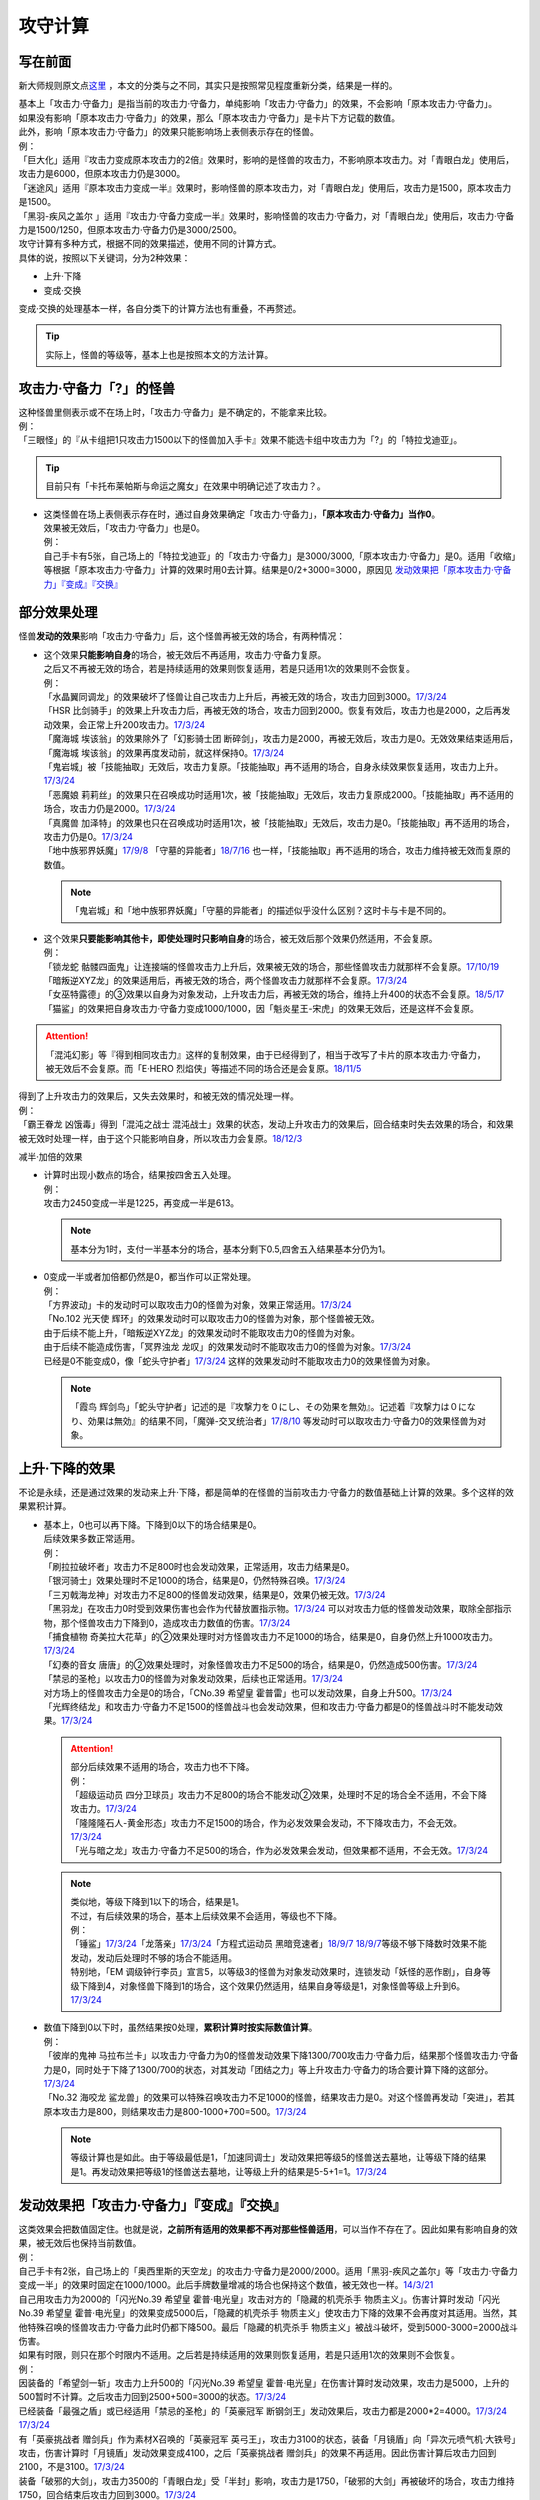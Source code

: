 .. _攻守计算:

========
攻守计算
========

写在前面
========

新大师规则原文点\ `这里 <https://warsier.gitbooks.io/new_master_rule/content/4/4336.html>`__ ，本文的分类与之不同，其实只是按照常见程度重新分类，结果是一样的。

| 基本上「攻击力·守备力」是指当前的攻击力·守备力，单纯影响「攻击力·守备力」的效果，不会影响「原本攻击力·守备力」。
| 如果没有影响「原本攻击力·守备力」的效果，那么「原本攻击力·守备力」是卡片下方记载的数值。
| 此外，影响「原本攻击力·守备力」的效果只能影响场上表侧表示存在的怪兽。
| 例：
| 「巨大化」适用『攻击力变成原本攻击力的2倍』效果时，影响的是怪兽的攻击力，不影响原本攻击力。对「青眼白龙」使用后，攻击力是6000，但原本攻击力仍是3000。
| 「迷途风」适用『原本攻击力变成一半』效果时，影响怪兽的原本攻击力，对「青眼白龙」使用后，攻击力是1500，原本攻击力是1500。
| 「黑羽-疾风之盖尔 」适用『攻击力·守备力变成一半』效果时，影响怪兽的攻击力·守备力，对「青眼白龙」使用后，攻击力·守备力是1500/1250，但原本攻击力·守备力仍是3000/2500。

| 攻守计算有多种方式，根据不同的效果描述，使用不同的计算方式。
| 具体的说，按照以下关键词，分为2种效果：

- 上升·下降
- 变成·交换

| 变成·交换的处理基本一样，各自分类下的计算方法也有重叠，不再赘述。

.. tip:: 实际上，怪兽的等级等，基本上也是按照本文的方法计算。

攻击力·守备力「?」的怪兽
=========================

| 这种怪兽里侧表示或不在场上时，「攻击力·守备力」是不确定的，不能拿来比较。
| 例：
| 「三眼怪」的『从卡组把1只攻击力1500以下的怪兽加入手卡』效果不能选卡组中攻击力为「?」的「特拉戈迪亚」。

.. tip:: 目前只有「卡托布莱帕斯与命运之魔女」在效果中明确记述了攻击力？。

-  | 这类怪兽在场上表侧表示存在时，通过自身效果确定「攻击力·守备力」，\ **「原本攻击力·守备力」当作0**\ 。
   | 效果被无效后，「攻击力·守备力」也是0。
   | 例：
   | 自己手卡有5张，自己场上的「特拉戈迪亚」的「攻击力·守备力」是3000/3000,「原本攻击力·守备力」是0。适用「收缩」等根据「原本攻击力·守备力」计算的效果时用0去计算。结果是0/2+3000=3000，原因见 `发动效果把「原本攻击力·守备力」『变成』『交换』`_

部分效果处理
============

怪兽\ **发动的效果**\ 影响「攻击力·守备力」后，这个怪兽再被无效的场合，有两种情况：

-  | 这个效果\ **只能影响自身**\ 的场合，被无效后不再适用，攻击力·守备力复原。
   | 之后又不再被无效的场合，若是持续适用的效果则恢复适用，若是只适用1次的效果则不会恢复。
   | 例：
   | 「水晶翼同调龙」的效果破坏了怪兽让自己攻击力上升后，再被无效的场合，攻击力回到3000。\ `17/3/24 <https://www.db.yugioh-card.com/yugiohdb/faq_search.action?ope=5&fid=18191>`__
   | 「HSR 比剑骑手」的效果上升攻击力后，再被无效的场合，攻击力回到2000。恢复有效后，攻击力也是2000，之后再发动效果，会正常上升200攻击力。\ `17/3/24 <https://www.db.yugioh-card.com/yugiohdb/faq_search.action?ope=5&fid=16878>`__
   | 「魔海城 埃该翁」的效果除外了「幻影骑士团 断碎剑」，攻击力是2000，再被无效后，攻击力是0。无效效果结束适用后，「魔海城 埃该翁」的效果再度发动前，就这样保持0。\ `17/3/24 <https://www.db.yugioh-card.com/yugiohdb/faq_search.action?ope=5&fid=17272>`__
   | 「鬼岩城」被「技能抽取」无效后，攻击力复原。「技能抽取」再不适用的场合，自身永续效果恢复适用，攻击力上升。\ `17/3/24 <https://www.db.yugioh-card.com/yugiohdb/faq_search.action?ope=5&fid=45>`__
   | 「恶魔娘 莉莉丝」的效果只在召唤成功时适用1次，被「技能抽取」无效后，攻击力复原成2000。「技能抽取」再不适用的场合，攻击力仍是2000。\ `17/3/24 <https://www.db.yugioh-card.com/yugiohdb/faq_search.action?ope=5&fid=12542>`__
   | 「真魔兽 加泽特」的效果也只在召唤成功时适用1次，被「技能抽取」无效后，攻击力是0。「技能抽取」再不适用的场合，攻击力仍是0。\ `17/3/24 <https://www.db.yugioh-card.com/yugiohdb/faq_search.action?ope=5&fid=14300&keyword=&tag=-1>`__
   | 「地中族邪界妖魔」\ `17/9/8 <https://www.db.yugioh-card.com/yugiohdb/faq_search.action?ope=5&fid=21394&keyword=&tag=-1>`__ 「守墓的异能者」\ `18/7/16 <https://www.db.yugioh-card.com/yugiohdb/faq_search.action?ope=5&fid=22050>`__ 也一样，「技能抽取」再不适用的场合，攻击力维持被无效而复原的数值。

   .. note:: 「鬼岩城」和「地中族邪界妖魔」「守墓的异能者」的描述似乎没什么区别？这时卡与卡是不同的。

-  | 这个效果\ **只要能影响其他卡，即使处理时只影响自身**\ 的场合，被无效后那个效果仍然适用，不会复原。
   | 例：
   | 「锁龙蛇 骷髅四面鬼」让连接端的怪兽攻击力上升后，效果被无效的场合，那些怪兽攻击力就那样不会复原。\ `17/10/19 <https://www.db.yugioh-card.com/yugiohdb/faq_search.action?ope=5&fid=12638>`__
   | 「暗叛逆XYZ龙」的效果适用后，再被无效的场合，两个怪兽攻击力就那样不会复原。\ `17/3/24 <https://www.db.yugioh-card.com/yugiohdb/faq_search.action?ope=5&fid=13409&keyword=&tag=-1>`__
   | 「女巫特露德」的③效果以自身为对象发动，上升攻击力后，再被无效的场合，维持上升400的状态不会复原。\ `18/5/17 <https://www.db.yugioh-card.com/yugiohdb/faq_search.action?ope=5&fid=12439>`__
   | 「猫鲨」的效果把自身攻击力·守备力变成1000/1000，因「魁炎星王-宋虎」的效果无效后，还是这样不会复原。

.. attention:: 「混沌幻影」等『得到相同攻击力』这样的复制效果，由于已经得到了，相当于改写了卡片的原本攻击力·守备力，被无效后不会复原。而「E·HERO 烈焰侠」等描述不同的场合还是会复原。\ `18/11/5 <https://www.db.yugioh-card.com/yugiohdb/faq_search.action?ope=5&fid=13594&keyword=&tag=-1>`__

| 得到了上升攻击力的效果后，又失去效果时，和被无效的情况处理一样。
| 例：
| 「霸王眷龙 凶饿毒」得到「混沌之战士 混沌战士」效果的状态，发动上升攻击力的效果后，回合结束时失去效果的场合，和效果被无效时处理一样，由于这个只能影响自身，所以攻击力会复原。\ `18/12/3 <https://www.db.yugioh-card.com/yugiohdb/faq_search.action?ope=5&fid=8562&keyword=&tag=-1>`__

减半·加倍的效果

-  | 计算时出现小数点的场合，结果按四舍五入处理。
   | 例：
   | 攻击力2450变成一半是1225，再变成一半是613。

   .. note:: 基本分为1时，支付一半基本分的场合，基本分剩下0.5,四舍五入结果基本分仍为1。

-  | 0变成一半或者加倍都仍然是0，都当作可以正常处理。
   | 例：
   | 「方界波动」卡的发动时可以取攻击力0的怪兽为对象，效果正常适用。\ `17/3/24 <https://www.db.yugioh-card.com/yugiohdb/faq_search.action?ope=5&fid=8400>`__
   | 「No.102 光天使 辉环」的效果发动时可以取攻击力0的怪兽为对象，那个怪兽被无效。
   | 由于后续不能上升，「暗叛逆XYZ龙」的效果发动时不能取攻击力0的怪兽为对象。
   | 由于后续不能造成伤害，「冥界浊龙 龙叹」的效果发动时不能取攻击力0的怪兽为对象。\ `17/3/24 <https://www.db.yugioh-card.com/yugiohdb/faq_search.action?ope=5&fid=14704>`__
   | 已经是0不能变成0，像「蛇头守护者」\ `17/3/24 <https://www.db.yugioh-card.com/yugiohdb/faq_search.action?ope=5&fid=13061&keyword=&tag=-1>`__ 这样的效果发动时不能取攻击力0的效果怪兽为对象。

   .. note:: 「霞鸟 辉剑鸟」「蛇头守护者」记述的是『攻撃力を０にし、その効果を無効』。记述着『攻撃力は０になり、効果は無効』的结果不同，「魔弹-交叉统治者」\ `17/8/10 <https://www.db.yugioh-card.com/yugiohdb/faq_search.action?ope=5&fid=21318>`__ 等发动时可以取攻击力·守备力0的效果怪兽为对象。

上升·下降的效果
==========================

不论是永续，还是通过效果的发动来上升·下降，都是简单的在怪兽的当前攻击力·守备力的数值基础上计算的效果。多个这样的效果累积计算。

-  | 基本上，0也可以再下降。下降到0以下的场合结果是0。
   | 后续效果多数正常适用。
   | 例：
   | 「刷拉拉破坏者」攻击力不足800时也会发动效果，正常适用，攻击力结果是0。
   | 「银河骑士」效果处理时不足1000的场合，结果是0，仍然特殊召唤。\ `17/3/24 <https://www.db.yugioh-card.com/yugiohdb/faq_search.action?ope=5&fid=12535>`__
   | 「三刃戟海龙神」对攻击力不足800的怪兽发动效果，结果是0，效果仍被无效。\ `17/3/24 <https://www.db.yugioh-card.com/yugiohdb/faq_search.action?ope=5&fid=9809&keyword=&tag=-1>`__
   | 「黑羽龙」在攻击力0时受到效果伤害也会作为代替放置指示物。\ `17/3/24 <https://www.db.yugioh-card.com/yugiohdb/faq_search.action?ope=5&fid=9809&keyword=&tag=-1>`__ 可以对攻击力低的怪兽发动效果，取除全部指示物，那个怪兽攻击力下降到0，造成攻击力数值的伤害。\ `17/3/24 <https://www.db.yugioh-card.com/yugiohdb/faq_search.action?ope=5&fid=9808&keyword=&tag=-1>`__
   | 「捕食植物 奇美拉大花草」的②效果处理时对方怪兽攻击力不足1000的场合，结果是0，自身仍然上升1000攻击力。\ `17/3/24 <https://www.db.yugioh-card.com/yugiohdb/faq_search.action?ope=5&fid=7514>`__
   | 「幻奏的音女 唐唐」的②效果处理时，对象怪兽攻击力不足500的场合，结果是0，仍然造成500伤害。\ `17/3/24 <https://www.db.yugioh-card.com/yugiohdb/faq_search.action?ope=5&fid=15615>`__
   | 「禁忌的圣枪」以攻击力0的怪兽为对象发动效果，后续也正常适用。\ `17/3/24 <https://www.db.yugioh-card.com/yugiohdb/faq_search.action?ope=5&fid=12476>`__
   | 对方场上的怪兽攻击力全是0的场合，「CNo.39 希望皇 霍普雷」也可以发动效果，自身上升500。\ `17/3/24 <https://www.db.yugioh-card.com/yugiohdb/faq_search.action?ope=5&fid=11844>`__
   | 「光辉终结龙」和攻击力·守备力不足1500的怪兽战斗也会发动效果，但和攻击力·守备力都是0的怪兽战斗时不能发动效果。\ `17/3/24 <https://www.db.yugioh-card.com/yugiohdb/faq_search.action?ope=5&fid=7675>`__

   .. attention::

      | 部分后续效果不适用的场合，攻击力也不下降。
      | 例：
      | 「超级运动员 四分卫球员」攻击力不足800的场合不能发动②效果，处理时不足的场合全不适用，不会下降攻击力。\ `17/3/24 <https://www.db.yugioh-card.com/yugiohdb/faq_search.action?ope=5&fid=17226>`__
      | 「隆隆隆石人-黄金形态」攻击力不足1500的场合，作为必发效果会发动，不下降攻击力，不会无效。\ `17/3/24 <https://www.db.yugioh-card.com/yugiohdb/faq_search.action?ope=5&fid=12916>`__
      | 「光与暗之龙」攻击力·守备力不足500的场合，作为必发效果会发动，但效果都不适用，不会无效。\ `17/3/24 <https://www.db.yugioh-card.com/yugiohdb/faq_search.action?ope=5&fid=6357&keyword=&tag=-1>`__

   .. note::

      | 类似地，等级下降到1以下的场合，结果是1。
      | 不过，有后续效果的场合，基本上后续效果不会适用，等级也不下降。
      | 例：
      | 「锤鲨」\ `17/3/24 <https://www.db.yugioh-card.com/yugiohdb/faq_search.action?ope=5&fid=12944>`__\ 「龙落亲」\ `17/3/24 <https://www.db.yugioh-card.com/yugiohdb/faq_search.action?ope=5&fid=17005>`__\ 「方程式运动员 黑暗竞速者」\ `18/9/7 <https://www.db.yugioh-card.com/yugiohdb/faq_search.action?ope=5&fid=9809&keyword=&tag=-1>`__ \ `18/9/7 <https://www.db.yugioh-card.com/yugiohdb/faq_search.action?ope=5&fid=22099>`__\ 等级不够下降数时效果不能发动，发动后处理时不够的场合不能适用。
      | 特别地，「EM 调级钟行李员」宣言5，以等级3的怪兽为对象发动效果时，连锁发动「妖怪的恶作剧」，自身等级下降到4，对象怪兽下降到1的场合，这个效果仍然适用，结果自身等级是1，对象怪兽等级上升到6。\ `17/3/24 <https://www.db.yugioh-card.com/yugiohdb/faq_search.action?ope=5&fid=19744>`__

-  | 数值下降到0以下时，虽然结果按0处理，\ **累积计算时按实际数值计算**\ 。
   | 例：
   | 「彼岸的鬼神 马拉布兰卡」以攻击力·守备力为0的怪兽发动效果下降1300/700攻击力·守备力后，结果那个怪兽攻击力·守备力是0，同时处于下降了1300/700的状态，对其发动「团结之力」等上升攻击力·守备力的场合要计算下降的这部分。\ `17/3/24 <https://www.db.yugioh-card.com/yugiohdb/faq_search.action?ope=5&fid=17230>`__
   | 「No.32 海咬龙 鲨龙兽」的效果可以特殊召唤攻击力不足1000的怪兽，结果攻击力是0。对这个怪兽再发动「突进」，若其原本攻击力是800，则结果攻击力是800-1000+700=500。\ `17/3/24 <https://www.db.yugioh-card.com/yugiohdb/faq_search.action?ope=5&fid=12421>`__

   .. note:: 等级计算也是如此。由于等级最低是1，「加速同调士」发动效果把等级5的怪兽送去墓地，让等级下降的结果是1。再发动效果把等级1的怪兽送去墓地，让等级上升的结果是5-5+1=1。\ `17/3/24 <https://www.db.yugioh-card.com/yugiohdb/faq_search.action?ope=5&fid=14458&keyword=&tag=-1>`__

发动效果把「攻击力·守备力」『变成』『交换』
==============================================

| 这类效果会把数值固定住。也就是说，\ **之前所有适用的效果都不再对那些怪兽适用**\ ，可以当作不存在了。因此如果有影响自身的效果，被无效后也保持当前数值。
| 例：
| 自己手卡有2张，自己场上的「奥西里斯的天空龙」的攻击力·守备力是2000/2000。适用「黑羽-疾风之盖尔」等「攻击力·守备力变成一半」的效果时固定在1000/1000。此后手牌数量增减的场合也保持这个数值，被无效也一样。\ `14/3/21 <http://www.db.yugioh-card.com/yugiohdb/faq_search.action?ope=5&fid=11911&keyword=&tag=-1>`__
| 自己用攻击力为2000的「闪光No.39 希望皇 霍普·电光皇」攻击对方的「隐藏的机壳杀手 物质主义」。伤害计算时发动「闪光No.39 希望皇 霍普·电光皇」的效果变成5000后，「隐藏的机壳杀手 物质主义」使攻击力下降的效果不会再度对其适用。当然，其他特殊召唤的怪兽攻击力·守备力此时仍都下降500。最后「隐藏的机壳杀手 物质主义」被战斗破坏，受到5000-3000=2000战斗伤害。

| 如果有时限，则只在那个时限内不适用。之后若是持续适用的效果则恢复适用，若是只适用1次的效果则不会恢复。
| 例：
| 因装备的「希望剑一斩」攻击力上升500的「闪光No.39 希望皇 霍普·电光皇」在伤害计算时发动效果，攻击力是5000，上升的500暂时不计算。之后攻击力回到2500+500=3000的状态。\ `17/3/24 <https://www.db.yugioh-card.com/yugiohdb/faq_search.action?ope=5&fid=15302>`__
| 已经装备「最强之盾」或已经适用「禁忌的圣枪」的「英豪冠军 断钢剑王」发动效果后，攻击力都是2000*2=4000。\ `17/3/24 <https://www.db.yugioh-card.com/yugiohdb/faq_search.action?ope=5&fid=16&keyword=&tag=-1>`__ \ `17/3/24 <https://www.db.yugioh-card.com/yugiohdb/faq_search.action?ope=5&fid=12357&keyword=&tag=-1>`__
| 有「英豪挑战者 赠剑兵」作为素材X召唤的「英豪冠军 英弓王」，攻击力3100的状态，装备「月镜盾」向「异次元喷气机·大铁号」攻击，伤害计算时「月镜盾」发动效果变成4100，之后「英豪挑战者 赠剑兵」的效果不再适用。因此伤害计算后攻击力回到2100，不是3100。\ `17/3/24 <https://www.db.yugioh-card.com/yugiohdb/faq_search.action?ope=5&fid=12654>`__
| 装备「破邪的大剑」，攻击力3500的「青眼白龙」受「半封」影响，攻击力是1750，「破邪的大剑」再被破坏的场合，攻击力维持1750，回合结束后攻击力回到3000。\ `17/3/24 <https://www.db.yugioh-card.com/yugiohdb/faq_search.action?ope=5&fid=9829&keyword=&tag=-1>`__
| 「青眼白龙」直接攻击造成3000伤害，发动「芙莉嘉的苹果」特殊召唤「邪精衍生物」使其攻守均为3000/3000，再对这个「邪精衍生物」发动「半封」使攻击力直到回合结束时变成一半即1500/3000的场合，此时「芙莉嘉的苹果」影响「邪精衍生物」的攻击力部分的效果不再适用，回合结束后「半封」不再适用的场合，「邪精衍生物」的攻守是0/3000。\ `17/2/16 <http://www.db.yugioh-card.com/yugiohdb/faq_search.action?ope=5&fid=6415&keyword=&tag=-1>`__
| 「E·HERO 次新宇侠」装备「恶魔之斧」，攻击力·守备力是2900/1300的场合，发动「反转世界」，结果攻击力·守备力是1300/2900。之后「恶魔之斧」被破坏的场合也维持这个数值。再装备「黑项链」的场合攻击力是1300+500=1800。\ `17/3/24 <https://www.db.yugioh-card.com/yugiohdb/faq_search.action?ope=5&fid=9502>`__

.. note:: 「英豪挑战者 赠剑兵」「芙莉嘉的苹果」这样的效果只在处理时影响1次攻击力·守备力。

-  | 之前还未影响攻击力·守备力的效果满足条件仍能适用。
   | 例：
   | 自己场上存在「真帝王领域」，自己场上上级召唤的「天帝 埃忒耳」被对方的「暗叛逆XYZ龙」把攻击力变成一半，即1400。此时「真帝王领域」虽然在场上存在，但效果还未对「天帝 埃忒耳」适用，因此不会被「暗叛逆XYZ龙」抹消。之后「天帝 埃忒耳」向对方怪兽攻击的伤害计算时，「真帝王领域」的效果正常适用，上升800，即2200。18/10/8
   | 「光道圣骑士 简」被对方的「黑羽-疾风之盖尔」把攻守变成一半，之后「光道圣骑士 简」攻击的伤害步骤内，效果正常适用，攻击力上升300。18/10/8
   | 「我我我枪手」攻击表示的效果适用后，被对方的「真龙的默示录」把攻守变成一半，之后「我我我枪手」攻击对方怪兽的伤害步骤内，其效果正常适用上升1000，对方怪兽下降500。18/10/8
   | 「Em 帽子戏法师」不足3个指示物时被「收缩」把攻击力变成550，然后指示物达到3个时会适用③效果，攻击力·守备力变成3300。18/10/8

-  | 之后发动·适用的效果当然会正常适用。
   | 例：
   | 发动过②效果的「水晶翼同调龙」被「真龙的默示录」变成1500/1250。再与「青眼白龙」战斗的伤害计算时，「水晶翼同调龙」的②效果再次发动，攻击力正常上升到4500。

   .. note:: 是抹消之前适用的效果，不是抹除效果本身。1个效果发动两次，互相是独立的。

接下来看一个综合性的例子：

   | Q.以场上持有「十二兽 蛇笞」「十二兽 马剑」作为X素材，攻击力·守备力是2800/400的「十二兽 龙枪」为对象发动「No.102 光天使 辉环」的『攻击力变成一半，那个效果无效』效果后，其攻击力·守备力是多少呢？
   | A.1400/0。先攻击力变成一半即1400/400，「十二兽 龙枪」影响自身攻击力的效果不再适用。再效果无效，守备力因无效而变成0，结果1400/0。

-  | Q.攻击力减半和效果无效不是同时处理的吗？
   | A.同时处理指\ **在同一个时点**\ 处理，不是真正意义上的同时，只是让某些效果不会错过时点。同一个时点处理的行动仍然有顺序，比如伤害计算时这一个时点就有\ **攻守变化→伤害计算→给予战斗伤害→战斗破坏确定**\ 这些行动。行动顺序如何判断？按效果文字本身顺序判断，先攻击力减半，再效果无效。

其他同时处理的介绍见\ :ref:`错过时点`\ 。

.. _`发动效果把「原本攻击力·守备力」『变成』『交换』`:

发动效果把「原本攻击力·守备力」『变成』『交换』
================================================

| 这类效果计算结果可以认为是改写了怪兽卡下方记载的数值。

| 之前有\ **上升·下降**\ 的效果适用时，不论是否持续适用，都要再计算这些效果。
| 例：
| 自己手卡有3张，自己场上的「奥西里斯的天空龙」的攻守是3000/3000。但其原本攻击力·守备力是0，适用「收缩」等根据「原本攻击力·守备力」计算的效果时用0进行效果处理，之后还要计算其自身使攻守上升的效果，结果攻击力是0/2+3000=3000，和之前一样。此后手牌数量增减的场合仍会影响攻击力。\ `14/3/21 <http://www.db.yugioh-card.com/yugiohdb/faq_search.action?ope=5&fid=11906&keyword=&tag=-1>`__

| 之前有\ **变成·交换**\ 的效果适用时，如果是持续适用的，影响攻击力·守备力效果，会再度计算。
| 例：
| 「白骨王」「无限恐龙」等效果持续影响自身的原本攻击力·守备力。2000的「白骨王」被「收缩」后，攻击力是1000，之后墓地增加1只「白骨」，攻击力是(2000+1000)/2=1500。效果再被无效则是0/2=0。
| 「混沌死灵师」「红莲魔兽」「原始太阳 赫利俄斯」「命运女郎」怪兽等效果持续影响自身的攻击力·守备力，「收缩」适用只是0/2=0，再计算「混沌死灵师」等效果，结果适用前后数值都一样。
| 「守护神官 马哈德」和暗属性怪兽进行战斗的伤害步骤内，自身效果把攻击力加倍到5000，被「收缩」后攻击力是2500/2=1250。这个时点再计算，结果攻击力是1250*2=2500。\ `17/3/24 <https://www.db.yugioh-card.com/yugiohdb/faq_search.action?ope=5&fid=19234&keyword=&tag=-1>`__ 同样的还有「降龙之魔术师」\ `17/3/24 <https://www.db.yugioh-card.com/yugiohdb/faq_search.action?ope=5&fid=13056&keyword=&tag=-1>`__ 「蛇神 格」\ `17/3/24 <https://www.db.yugioh-card.com/yugiohdb/faq_search.action?ope=5&fid=19510>`__ 等。

.. attention:: 「蛇神 格」等效果本身并不是 会反复计算的效果_ 。被「蛇神 格」把攻击力变成1500的「青眼白龙」再被「真龙的默示录」的①效果变成750的场合，「蛇神 格」的效果不会再计算，不会回到3000/2=1500。

-  | 如果是持续适用的，影响原本攻击力·守备力的效果，不会再度计算。
   | 例：
   | 「超级交通机人-隐形合体」攻击时，原本攻击力变成1800后，受到「收缩」效果的场合，结果攻击力是900。

-  | 如果只适用1次，并且不是原本攻击力·守备力变成·交换的效果，由于计算在原本攻击力·守备力上进行，这些效果就会被抹消，不会再计算。只在这个场合固定住这个数值。
   | 例：
   | 「来自地狱的使者」的效果只在召唤时适用1次，被「收缩」后攻击力是1300/2=650，此时攻击力被「收缩」固定住，再被无效也维持650。\ `17/3/24 <https://www.db.yugioh-card.com/yugiohdb/faq_search.action?ope=5&fid=8410>`__
   | 「娱乐法师 帽子戏法师」的③效果只在放置3个Em指示物时适用1次，之后即使取除指示物也保持3300。\ `17/3/24 <https://www.db.yugioh-card.com/yugiohdb/faq_search.action?ope=5&fid=15384&keyword=&tag=-1>`__ 被「收缩」后不影响守备力，攻击力是550。「收缩」不适用后攻击力回到1100，守备力仍是3300。\ `17/3/24 <https://www.db.yugioh-card.com/yugiohdb/faq_search.action?ope=5&fid=15381&keyword=&tag=-1>`__
   | 「黑羽-疾风之盖尔」的效果对怪兽适用后，再对那个怪兽发动「收缩」的场合，那个怪兽的攻击力是原本攻击力减半的数值。「收缩」不适用后，回到卡片记载的原本攻击力数值，守备力不恢复。以「青眼白龙」为例，攻守变化过程是3000/2500→1500/1250→1500/1250→3000/1250。\ `14/3/21 <http://www.db.yugioh-card.com/yugiohdb/faq_search.action?ope=5&fid=7944&keyword=&tag=-1>`__
   | 「闪刀姬-大黄蜂浮游单元」特殊召唤的攻击力·守备力都是1500的「闪刀姬衍生物」，被「收缩」后攻击力变成0，守备力维持1500。「收缩」不再适用后攻击力也维持0。\ `18/2/24 <https://www.db.yugioh-card.com/yugiohdb/faq_search.action?ope=5&fid=21762&keyword=&tag=-1>`__

   .. note:: 衍生物的「原本攻击力·守备力」是特殊召唤效果中记载的数值。「闪刀姬-大黄蜂浮游单元」记述着『「闪刀姬衍生物」（战士族·暗·1星·攻/守0）』，因此「闪刀姬衍生物」的原本攻击力·守备力是0。类似的「冥府之使者衍生物」的原本攻击力·守备力是「?」。「克隆复制」「物理分身」这样没有记载的场合，特殊召唤后的攻击力·守备力就是原本攻击力·守备力。\ `17/3/24 <https://www.db.yugioh-card.com/yugiohdb/faq_search.action?ope=5&fid=6408&keyword=&tag=-1>`__

   | 自己场上持有「十二兽 蛇笞」「十二兽 马剑」作为X素材的「十二兽 龙枪」，同时「炎舞-「天玑」」适用中，即2900/400，被对方的「暗叛逆XYZ龙」的效果把攻击力变成一半，即1450/400。「暗叛逆XYZ龙」的攻击力上升1450是3950，这时对「暗叛逆XYZ龙」发动「迷途风」的场合，是直接在2500上计算，2500/2=1250，之后计算上升的效果，1250+1450=2700。即2700/2000。
   | 自己场上持有「十二兽 蛇笞」「十二兽 马剑」作为X素材的「十二兽 龙枪」，同时「炎舞-「天玑」」适用中，即2900/400，被对方的「暗叛逆XYZ龙」的效果把攻击力变成一半，即1450/400后，对这个「十二兽 龙枪」发动「迷途风」的场合，先效果无效，此时是1450/0，再因原本攻击力变成一半，0/2=0。不会再度计算「暗叛逆XYZ龙」的效果，结果是0/0。

   .. note:: 「暗叛逆XYZ龙」把攻击力固定住，「十二兽 龙枪」「炎舞-「天玑」」的效果被抹消了。若守备力也被固定住，则结果也不会是0，例如「暗叛逆XYZ龙」换成「黑羽-疾风之盖尔」的场合，是1450/200→0/200。

-  | 如果只适用1次，同时是原本攻击力·守备力变成·交换的效果，在适用期间固定住数值，但由于计算就在之前的数值上进行，不会抹消之前的效果。
   | 例：
   | 「来自地狱的使者」的效果只在召唤时适用1次，被「收缩」后攻击力是1300/2=650，此时攻击力被「收缩」固定住，再被无效也维持650。\ `17/3/24 <https://www.db.yugioh-card.com/yugiohdb/faq_search.action?ope=5&fid=8410>`__ 「收缩」不适用后，回到1300，不是回到2600。「神兽王 巴巴罗斯」等同样。
   | 被「迷途风」把原本攻击力变成1500的「青眼白龙」再被「收缩」成750，下个回合「收缩」不适用的场合回到1500，不是回到3000。

| 「迷途风」等处理顺序和「No.102 光天使 辉环」等也一样，先无效，后原本攻击力变成一半。
| 例：
| 以用自身效果不用解放作召唤的「机壳别名 愚钝」为对象发动「迷途风」的场合，结果攻击力是1400。

.. attention:: 下文的情况都很少见，可以不看。

不入连锁的把「攻击力·守备力」『变成』『交换』
================================================

| 「混沌死灵师」「命运女郎」怪兽这样的效果，只要适用中，会因条件变化而再计算。
| 例：
| 「命运女郎」怪兽的攻击力·守备力被「黑羽-疾风之盖尔」减半，自身的永续效果被抹消不再适用的场合，之后等级上升也维持减半后的数值。

| 之前\ **持续适用**\ 的效果在之后再计算。 
| 例：
| 「白骨王」「无限恐龙」装备「巨大化」后，自身效果把原本攻击力·守备力变化的场合，「巨大化」会再度计算。
| 「暗黑地带」适用中，等级3的「命运女郎·达琪」攻击力·守备力是1700/800。之后其等级上升1的场合，先算永续变成的效果，即1600/1600，之后适用场地效果，结果是2100/1200。
| 因「废铁工厂」的效果攻击力上升到2300的「废铁破坏者」装备「巨大化」的场合，首先因「巨大化」的效果攻击力变成4200，之后再度计算「废铁工厂」的效果，攻击力是2100*2+200=4400。

| 之前\ **只适用1次的效果**\ 的效果不再计算。另外，这类效果不是抹消，不适用时又会回到之前的状态。
| 例：
| 适用「突进」后攻击力3200的「电气尾龙」适用「巨大化」的效果加倍的场合，攻击力是5000。不会再计算「突进」的效果。「巨大化」离场等使效果不适用的场合，「突进」的效果适用，「电气尾龙」攻击力是3200。
| 对原本攻击力被「收缩」减半的怪兽发动「巨大化」，在「收缩」减半的数值上加倍或再减半。「巨大化」不适用的场合回到「收缩」适用时的数值。
| 「黑色花园」把怪兽的攻击力减半后，发动「巨大化」，那个怪兽攻击力变成原本攻击力的2倍或减半。之后「巨大化」离场等使效果不适用的场合，那个怪兽攻击力回到被「黑色花园」减半的状态。\ `17/3/24 <https://www.db.yugioh-card.com/yugiohdb/faq_search.action?ope=5&fid=7626&keyword=&tag=-1>`__
| 「冥府之使者衍生物」被「巨大化」装备后攻击力是0，「巨大化」不再适用的场合回到特殊召唤时的状态。\ `17/3/24 <https://www.db.yugioh-card.com/yugiohdb/faq_search.action?ope=5&fid=8222&keyword=&tag=-1>`__

.. attention::  对自身效果适用，等级5的「命运女郎·达琪」发动「突进」攻击力2700的场合，由于「突进」不是在自身效果之前适用的，不使用这个计算方法。这个回合内等级上升1，攻击力·守备力再计算的场合，「突进」也要再计算，也就是6*400+700=3100。

不入连锁的把「原本攻击力·守备力」『变成』『交换』
==================================================

| 「自然甲虫」「无限恐龙」这样的效果，只要适用中，会因条件变化而再计算。
| 计算的结果可以认为是改写了卡片下方记载的数值。
| \ **上升·下降**\ 的效果都在之后再计算。
| 例：
| 「无限恐龙」被「黑色花园」的效果把攻击力减半，自身的永续效果被抹消不再适用，之后除外的恐龙族怪兽数量增减的场合也维持减半后的数值。\ `17/3/24 <https://www.db.yugioh-card.com/yugiohdb/faq_search.action?ope=5&fid=7632>`__
| 对「自然甲虫」发动「突进」，攻击力·守备力是1100/1800，然后适用自身的永续效果，1800/400后，「突进」的效果再计算，结果是2500/400。\ `17/3/24 <https://www.db.yugioh-card.com/yugiohdb/faq_search.action?ope=5&fid=7&keyword=&tag=-1>`__

| 之前有把攻击力·守备力变成·交换的效果，再适用这两类效果的场合，结果不一样：

-  | 适用不入连锁的把原本攻击力·守备力变成的效果，会抹消之前的效果。
   | 例：
   | 攻击力被「墓地墓地的怨恨」变成0的「超级交通机人-隐形合体」攻击时，自身效果适用，攻击力是1800。
   | 攻击力被「黑色花园」「BF-疾风之盖尔」变成900的「超级交通机人-隐形合体」攻击时，攻击力是1800。攻击完，攻击力恢复成3600。

-  | 适用不入连锁的把原本攻击力·守备力交换的效果，不影响现有数值，就结果而言和适用前没有区别。
   | 例：
   | 「No.64 古狸 三太夫」发动效果特殊召唤的衍生物后，再适用「扰乱之乡」效果的场合，结果对其无影响。
   | 攻击力被「黑色花园」的效果减半的「青眼白龙」，适用「扰乱之乡」效果的场合，攻击力保持1500，守备力是1500/3000。
   | 攻击力被「黑色花园」变成一半后，发动魔法卡的场合，「自然甲虫」攻击力保持200，守备力交换，是400。

.. _会反复计算的效果:

会反复计算的效果
=================

| 记述『只在伤害计算时变成』等的永续效果，适用的怪兽攻击力·守备力又被其他效果影响的场合，这类效果会再次适用。
| 具体的说，目前有以下卡：

- 「银幕之镜壁」
- 「地球巨人 盖亚板块」
- 「清净恶龙」
- 「超级漏洞人」
- 「子机」
- 「转生炎兽 堇色奇美拉」
- 「邪神 神之化身」
- 「邪神 恐惧之源」

.. note:: 这些卡互相之间目前的优先级：「清净恶龙」<「银幕之镜壁」<「地球巨人 盖亚板块」<「超级漏洞人」<「邪神 神之化身」&「邪神 恐惧之源」<「子机」。「转生炎兽 堇色奇美拉」调整中。18/10/19

| 这类效果总的来说是保证自身在最后适用1次，具体的说有两种情况：

-  | 其他效果是\ **上升·下降**\ 的场合，由于不会抹消这类效果，计算时先把之前适用的这类效果取消，最后计算1次这类效果。
   | 或者说重新计算。
   | 例：
   | 「邪神 恐惧之源」「奥西里斯的天空龙」在场上存在，攻击力4000的怪兽召唤·特殊召唤时，立即适用「邪神 恐惧之源」的效果，再因「奥西里斯的天空龙」下降攻击力，然后再适用「邪神 恐惧之源」的效果。但计算时「邪神 恐惧之源」的效果只计算1次，也就是(4000-2000)/2=1000。\ `17/3/24 <https://www.db.yugioh-card.com/yugiohdb/faq_search.action?ope=5&fid=11924&keyword=&tag=-1>`__
   | 「邪神 恐惧之源」适用中，「魔导战士 破坏者」召唤时，立即适用「邪神 恐惧之源」的效果，攻击力是800，「魔导战士 破坏者」发动效果放置1个魔力指示物，上升300攻击力的场合再计算，(1600+300)/2=950。
   | 对这个「魔导战士 破坏者」发动「收缩」，则先计算「收缩」，再计算自身上升效果，最后再计算「邪神 恐惧之源」的效果。也就是(1600/2+300)/2=550。
   | 之后失去魔力指示物的场合，再计算1600/2/2=400。没有失去魔力指示物，回合结束「收缩」不适用的场合，再计算(1600+300)/2=950。

-  | 其他效果是\ **变成·交换**\ 的场合，在当前数值基础上再计算。
   | 例：
   | 「黑羽-疾风之盖尔」在场上存在，召唤「邪神 神之化身」，攻击力变成1300+100=1400。被「黑羽-疾风之盖尔」的效果减半攻击力后，再度适用自身的效果变成1300+100=1400。\ `17/3/24 <https://www.db.yugioh-card.com/yugiohdb/faq_search.action?ope=5&fid=8820&keyword=&tag=-1>`__
   | 「邪神 恐惧之源」「黑色花园」在场上存在，攻击力1200的怪兽召唤·特殊召唤时，立即适用「邪神 恐惧之源」的效果，再被「黑色花园」减半，然后再适用「邪神 恐惧之源」的效果。结果是1200/2/2/2=150。\ `17/3/24 <https://www.db.yugioh-card.com/yugiohdb/faq_search.action?ope=5&fid=7632&keyword=&tag=-1>`__

   .. attention:: 攻击力和守备力独立计算。「黑色花园」不影响怪兽的守备力，结果守备力只被「邪神 恐惧之源」减半1次。

其他
====

| 像「野性解放」「限制解除」这些，当适用这些效果的怪兽，之后因为其他效果没有被破坏时，虽然卡片效果文字没有写，但之后攻击力·守备力会复原。

| 「禁忌的圣典」记述着『那次战斗的伤害计算用原本的攻击力·守备力进行』，只是改变伤害计算的结算方式，并不影响怪兽的攻击力·守备力。详见\ :ref:`伤害计算时`\ 。

| 这是一道KONAMI官方的规则大师测试题：
| 自己「黑羽-疾风之盖尔」的效果把对方「电子龙」的攻击力和守备力减半，然后我方的「反转世界」的效果适用，然后我方以怪兽攻击该「电子龙」，伤害步骤开始时对方对该「电子龙」发动「收缩」，伤害计算时对方发动「禁忌的圣典」。到了回合结束，对于「电子龙」本回合的攻击力·守备力变动过程，以下说法正确的是？
| A.2100/1600->1050/800->800/1050->400/1050->2100/1600->800/1050
| B.2100/1600->1050/800->800/1050->1050/800->2100/1600->2100/1600
| C.2100/1600->1050/800->800/1050->1050/1050->1050/1050->2100/1600
| D.2100/1600->1050/800->800/1050->1050/1050->1050/1050->2100/1050
| E.2100/1600->1050/800->800/1050->1050/1050->2100/1600->2100/1050

答案是D。官方解说点\ `这里 <http://www.yugioh-card.com/japan/notice/information/?9>`__

| 流程：
| 「黑羽-疾风之盖尔」让2100/1600→1050/800应当是没有疑问的。
| 「反转世界」也不影响怪兽的原本攻击力·守备力，即800/1050。此时之前「黑羽-疾风之盖尔」的效果不再适用。
| 「收缩」根据原本攻击力影响怪兽的原本攻击力，即2100/2=1050，由于不会再度计算之前存在的\ **变成/交换**\ 效果，所以此时就是1050/1050。并且，之前「反转世界」影响攻击力的这部分效果不再适用，守备力仍由「反转世界」维持。
| 「禁忌的圣典」适用后，本身没有影响怪兽的攻击力·守备力，也没有影响怪兽的原本攻击力·守备力，因此仍然是1050/1050。
| 回合结束时「收缩」的效果结束，即攻击力回到2100，而守备力部分因「反转世界」的效果没有时限，保持1050。
